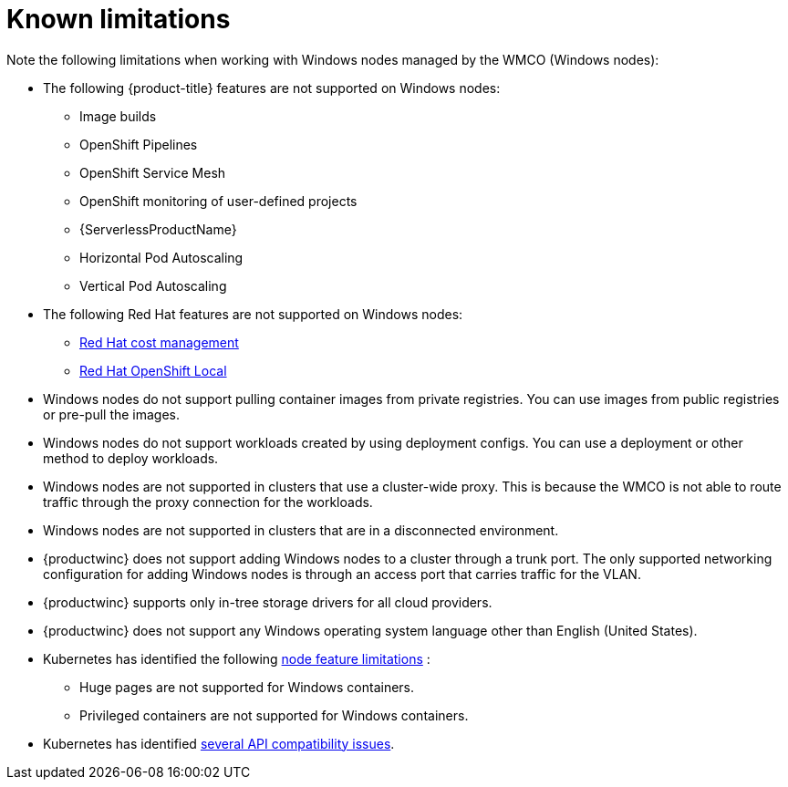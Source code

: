 // Module included in the following assemblies:
//
// * windows_containers/windows-containers-release-notes-#-x

[id="windows-containers-release-notes-limitations_{context}"]
= Known limitations

Note the following limitations when working with Windows nodes managed by the WMCO (Windows nodes):

* The following {product-title} features are not supported on Windows nodes:
// ** Red Hat OpenShift Developer CLI (odo)
** Image builds
** OpenShift Pipelines
** OpenShift Service Mesh
** OpenShift monitoring of user-defined projects
** {ServerlessProductName}
** Horizontal Pod Autoscaling
** Vertical Pod Autoscaling

* The following Red Hat features are not supported on Windows nodes:
** link:https://access.redhat.com/documentation/en-us/cost_management_service/2022/html/getting_started_with_cost_management/assembly-introduction-cost-management?extIdCarryOver=true&sc_cid=701f2000001OH74AAG#about-cost-management_getting-started[Red Hat cost management]
** link:https://developers.redhat.com/products/openshift-local/overview[Red Hat OpenShift Local]

* Windows nodes do not support pulling container images from private registries. You can use images from public registries or pre-pull the images.

* Windows nodes do not support workloads created by using deployment configs. You can use a deployment or other method to deploy workloads.

* Windows nodes are not supported in clusters that use a cluster-wide proxy. This is because the WMCO is not able to route traffic through the proxy connection for the workloads.

* Windows nodes are not supported in clusters that are in a disconnected environment.

* {productwinc} does not support adding Windows nodes to a cluster through a trunk port. The only supported networking configuration for adding Windows nodes is through an access port that carries traffic for the VLAN.

* {productwinc} supports only in-tree storage drivers for all cloud providers.

* {productwinc} does not support any Windows operating system language other than English (United States). 

* Kubernetes has identified the following link:https://kubernetes.io/docs/concepts/windows/intro/#limitations[node feature limitations] :
** Huge pages are not supported for Windows containers.
** Privileged containers are not supported for Windows containers.

* Kubernetes has identified link:https://kubernetes.io/docs/concepts/windows/intro/#api[several API compatibility issues].
